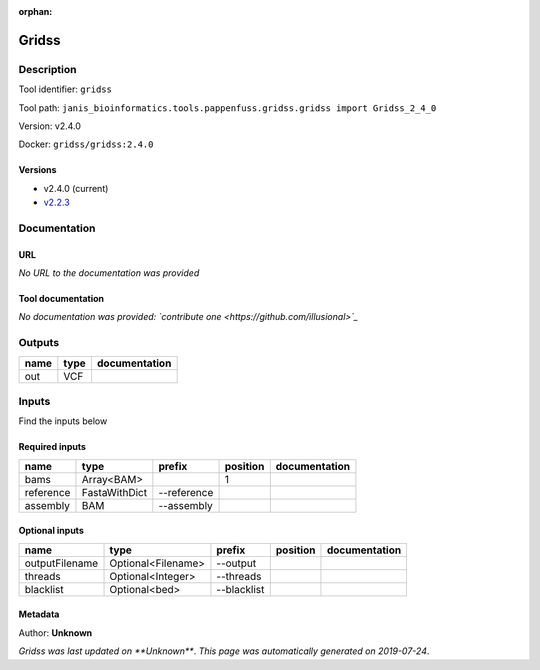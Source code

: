 :orphan:


Gridss
===============

Description
-------------

Tool identifier: ``gridss``

Tool path: ``janis_bioinformatics.tools.pappenfuss.gridss.gridss import Gridss_2_4_0``

Version: v2.4.0

Docker: ``gridss/gridss:2.4.0``

Versions
*********

- v2.4.0 (current)
- `v2.2.3 <gridss_v2.2.3.html>`_

Documentation
-------------

URL
******
*No URL to the documentation was provided*

Tool documentation
******************
*No documentation was provided: `contribute one <https://github.com/illusional>`_*

Outputs
-------
======  ======  ===============
name    type    documentation
======  ======  ===============
out     VCF
======  ======  ===============

Inputs
------
Find the inputs below

Required inputs
***************

=========  =============  ===========  ==========  ===============
name       type           prefix         position  documentation
=========  =============  ===========  ==========  ===============
bams       Array<BAM>                           1
reference  FastaWithDict  --reference
assembly   BAM            --assembly
=========  =============  ===========  ==========  ===============

Optional inputs
***************

==============  ==================  ===========  ==========  ===============
name            type                prefix       position    documentation
==============  ==================  ===========  ==========  ===============
outputFilename  Optional<Filename>  --output
threads         Optional<Integer>   --threads
blacklist       Optional<bed>       --blacklist
==============  ==================  ===========  ==========  ===============


Metadata
********

Author: **Unknown**


*Gridss was last updated on **Unknown***.
*This page was automatically generated on 2019-07-24*.
